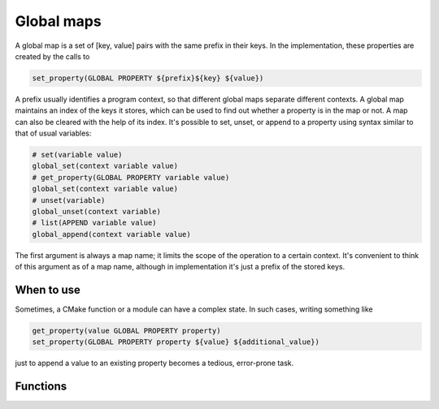 Global maps
===========

A global map is a set of [key, value] pairs with the same prefix in their keys.
In the implementation, these properties are created by the calls to

.. code-block:: cmake

  set_property(GLOBAL PROPERTY ${prefix}${key} ${value})

A prefix usually identifies a program context, so that different global maps
separate different contexts. A global map maintains an index of the keys
it stores, which can be used to find out whether a property is in the map or
not. A map can also be cleared with the help of its index. It's possible
to set, unset, or append to a property using syntax similar to that of usual
variables:

.. code-block:: cmake

  # set(variable value)
  global_set(context variable value)
  # get_property(GLOBAL PROPERTY variable value)
  global_set(context variable value)
  # unset(variable)
  global_unset(context variable)
  # list(APPEND variable value)
  global_append(context variable value)

The first argument is always a map name; it limits the scope of the operation
to a certain context. It's convenient to think of this argument as of a map
name, although in implementation it's just a prefix of the stored keys.

===========
When to use
===========
Sometimes, a CMake function or a module can have a complex state. In such cases,
writing something like

.. code-block:: cmake

  get_property(value GLOBAL PROPERTY property)
  set_property(GLOBAL PROPERTY property ${value} ${additional_value})

just to append a value to an existing property becomes a tedious,
error-prone task.

=========
Functions
=========

.. cmake-module:: ../../cmake/GlobalMap.cmake

